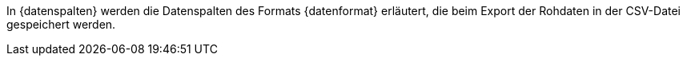 In {datenspalten} werden die Datenspalten des Formats {datenformat} erläutert, die beim Export der Rohdaten in der CSV-Datei gespeichert werden.
